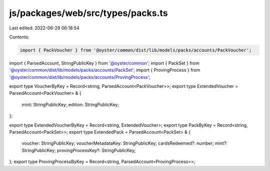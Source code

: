 js/packages/web/src/types/packs.ts
==================================

Last edited: 2022-06-29 06:18:54

Contents:

.. code-block:: ts

    import { PackVoucher } from '@oyster/common/dist/lib/models/packs/accounts/PackVoucher';
import { ParsedAccount, StringPublicKey } from '@oyster/common';
import { PackSet } from '@oyster/common/dist/lib/models/packs/accounts/PackSet';
import { ProvingProcess } from '@oyster/common/dist/lib/models/packs/accounts/ProvingProcess';

export type VoucherByKey = Record<string, ParsedAccount<PackVoucher>>;
export type ExtendedVoucher = ParsedAccount<PackVoucher> & {
  mint: StringPublicKey;
  edition: StringPublicKey;
};

export type ExtendedVoucherByKey = Record<string, ExtendedVoucher>;
export type PackByKey = Record<string, ParsedAccount<PackSet>>;
export type ExtendedPack = ParsedAccount<PackSet> & {
  voucher: StringPublicKey;
  voucherMetadataKey: StringPublicKey;
  cardsRedeemed?: number;
  mint?: StringPublicKey;
  provingProcessKey?: StringPublicKey;
};
export type ProvingProcessByKey = Record<string, ParsedAccount<ProvingProcess>>;


